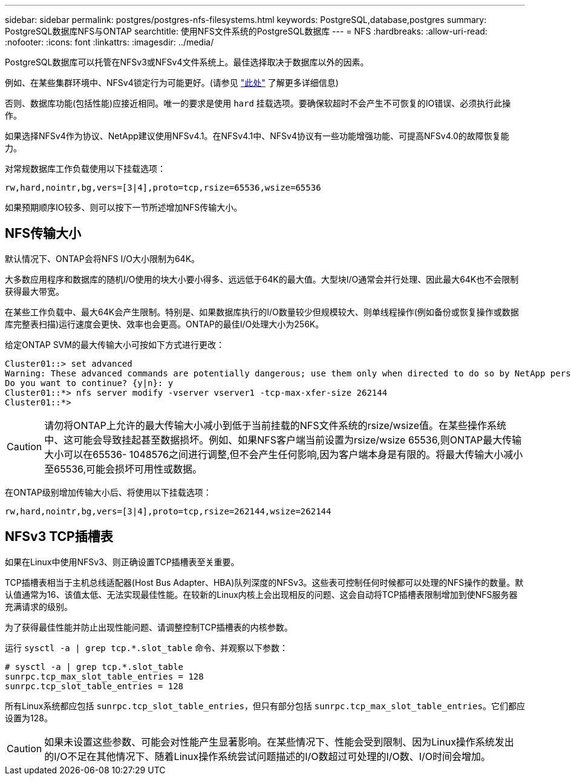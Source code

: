 ---
sidebar: sidebar 
permalink: postgres/postgres-nfs-filesystems.html 
keywords: PostgreSQL,database,postgres 
summary: PostgreSQL数据库NFS与ONTAP 
searchtitle: 使用NFS文件系统的PostgreSQL数据库 
---
= NFS
:hardbreaks:
:allow-uri-read: 
:nofooter: 
:icons: font
:linkattrs: 
:imagesdir: ../media/


[role="lead"]
PostgreSQL数据库可以托管在NFSv3或NFSv4文件系统上。最佳选择取决于数据库以外的因素。

例如、在某些集群环境中、NFSv4锁定行为可能更好。(请参见 link:../oracle/oracle-notes-stale-nfs-locks.html["此处"] 了解更多详细信息)

否则、数据库功能(包括性能)应接近相同。唯一的要求是使用 `hard` 挂载选项。要确保软超时不会产生不可恢复的IO错误、必须执行此操作。

如果选择NFSv4作为协议、NetApp建议使用NFSv4.1。在NFSv4.1中、NFSv4协议有一些功能增强功能、可提高NFSv4.0的故障恢复能力。

对常规数据库工作负载使用以下挂载选项：

....
rw,hard,nointr,bg,vers=[3|4],proto=tcp,rsize=65536,wsize=65536
....
如果预期顺序IO较多、则可以按下一节所述增加NFS传输大小。



== NFS传输大小

默认情况下、ONTAP会将NFS I/O大小限制为64K。

大多数应用程序和数据库的随机I/O使用的块大小要小得多、远远低于64K的最大值。大型块I/O通常会并行处理、因此最大64K也不会限制获得最大带宽。

在某些工作负载中、最大64K会产生限制。特别是、如果数据库执行的I/O数量较少但规模较大、则单线程操作(例如备份或恢复操作或数据库完整表扫描)运行速度会更快、效率也会更高。ONTAP的最佳I/O处理大小为256K。

给定ONTAP SVM的最大传输大小可按如下方式进行更改：

....
Cluster01::> set advanced
Warning: These advanced commands are potentially dangerous; use them only when directed to do so by NetApp personnel.
Do you want to continue? {y|n}: y
Cluster01::*> nfs server modify -vserver vserver1 -tcp-max-xfer-size 262144
Cluster01::*>
....

CAUTION: 请勿将ONTAP上允许的最大传输大小减小到低于当前挂载的NFS文件系统的rsize/wsize值。在某些操作系统中、这可能会导致挂起甚至数据损坏。例如、如果NFS客户端当前设置为rsize/wsize 65536,则ONTAP最大传输大小可以在65536- 1048576之间进行调整,但不会产生任何影响,因为客户端本身是有限的。将最大传输大小减小至65536,可能会损坏可用性或数据。

在ONTAP级别增加传输大小后、将使用以下挂载选项：

....
rw,hard,nointr,bg,vers=[3|4],proto=tcp,rsize=262144,wsize=262144
....


== NFSv3 TCP插槽表

如果在Linux中使用NFSv3、则正确设置TCP插槽表至关重要。

TCP插槽表相当于主机总线适配器(Host Bus Adapter、HBA)队列深度的NFSv3。这些表可控制任何时候都可以处理的NFS操作的数量。默认值通常为16、该值太低、无法实现最佳性能。在较新的Linux内核上会出现相反的问题、这会自动将TCP插槽表限制增加到使NFS服务器充满请求的级别。

为了获得最佳性能并防止出现性能问题、请调整控制TCP插槽表的内核参数。

运行 `sysctl -a | grep tcp.*.slot_table` 命令、并观察以下参数：

....
# sysctl -a | grep tcp.*.slot_table
sunrpc.tcp_max_slot_table_entries = 128
sunrpc.tcp_slot_table_entries = 128
....
所有Linux系统都应包括 `sunrpc.tcp_slot_table_entries`，但只有部分包括 `sunrpc.tcp_max_slot_table_entries`。它们都应设置为128。


CAUTION: 如果未设置这些参数、可能会对性能产生显著影响。在某些情况下、性能会受到限制、因为Linux操作系统发出的I/O不足在其他情况下、随着Linux操作系统尝试问题描述的I/O数超过可处理的I/O数、I/O时间会增加。
